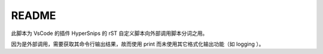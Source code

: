 ======
README
======

此脚本为 VsCode 的插件 HyperSnips 的 rST 自定义脚本向外部调用脚本分词之用。

因为是外部调用，需要获取其命令行输出结果，故而使用 print 而未使用其它格式化输出功能（如 logging ）。
